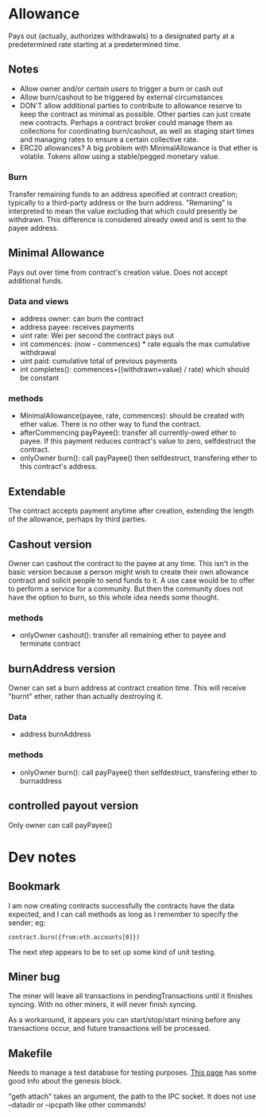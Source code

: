 * Allowance
  Pays out (actually, authorizes withdrawals) to a designated party at
  a predetermined rate starting at a predetermined time.
** Notes
   - Allow owner and/or [[*Arbitrator][certain users]] to trigger a burn or cash out
   - Allow burn/cashout to be triggered by external circumstances
   - DON'T allow additional parties to contribute to allowance
     reserve to keep the contract as minimal as possible.  Other
     parties can just create new contracts.  Perhaps a contract
     broker could manage them as collections for coordinating
     burn/cashout, as well as staging start times and managing rates
     to ensure a certain collective rate.
   - ERC20 allowances?  A big problem with MinimalAllowance is that
     ether is volatile.  Tokens allow using a stable/pegged monetary
     value.
*** Burn
    Transfer remaining funds to an address specified at contract
    creation; typically to a third-party address or the burn address.
    "Remaning" is interpreted to mean the value excluding that which
    could presently be withdrawn.  This difference is considered
    already owed and is sent to the payee address.
** Minimal Allowance
   Pays out over time from contract's creation value.  Does not
   accept additional funds.
*** Data and views
    - address owner: can burn the contract
    - address payee: receives payments
    - uint rate: Wei per second the contract pays out
    - int commences: (now - commences) * rate equals the max
      cumulative withdrawal
    - uint paid: cumulative total of previous payments
    - int completes(): commences+((withdrawn+value) / rate) which
      should be constant
*** methods
    - MinimalAllowance(payee, rate, commences): should be created
      with ether value.  There is no other way to fund the contract.
    - afterCommencing payPayee(): transfer all currently-owed
      ether to payee.  If this payment reduces contract's value
      to zero, selfdestruct the contract.
    - onlyOwner burn(): call payPayee() then selfdestruct,
      transfering ether to this contract's address.
** Extendable
   The contract accepts payment anytime after creation, extending the
   length of the allowance, perhaps by third parties.
** Cashout version
   Owner can cashout the contract to the payee at any time.
   This isn't in the basic version because a person might wish to
   create their own allowance contract and solicit people to send
   funds to it.  A use case would be to offer to perform a service
   for a community.  But then the community does not have the option
   to burn, so this whole idea needs some thought.
*** methods
    - onlyOwner cashout(): transfer all remaining ether to payee
      and terminate contract
** burnAddress version
   Owner can set a burn address at contract creation time.  This will
   receive "burnt" ether, rather than actually destroying it.
*** Data
    - address burnAddress
*** methods
    - onlyOwner burn(): call payPayee() then selfdestruct,
      transfering ether to burnaddress
** controlled payout version
   Only owner can call payPayee()
* Dev notes
** Bookmark
I am now creating contracts successfully the contracts have the data
expected, and I can call methods as long as I remember to specify the sender; eg: 

#+BEGIN_EXAMPLE
contract.burn({from:eth.accounts[0]})
#+END_EXAMPLE

The next step appears to be to set up some kind of unit testing.
** Miner bug
The miner will leave all transactions in pendingTransactions until it
finishes syncing.  With no other miners, it will never finish syncing.

As a workaround, it appears you can start/stop/start mining before any
transactions occur, and future transactions will be processed.
** Makefile
Needs to manage a test database for testing purposes. [[https://ethereum.stackexchange.com/questions/2376/what-does-each-genesis-json-parameter-mean][This page]] has
some good info about the genesis block.

"geth attach" takes an argument, the path to the IPC socket.  It does
not use --datadir or --ipcpath like other commands!
